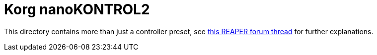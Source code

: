 = Korg nanoKONTROL2

This directory contains more than just a controller preset, see https://forum.cockos.com/showthread.php?t=259932[this REAPER forum thread] for further explanations.